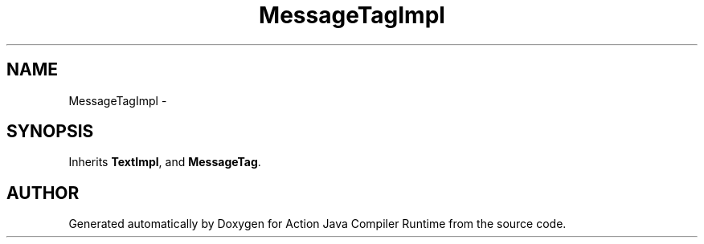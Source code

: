.TH "MessageTagImpl" 3 "13 Sep 2002" "Action Java Compiler Runtime" \" -*- nroff -*-
.ad l
.nh
.SH NAME
MessageTagImpl \- 
.SH SYNOPSIS
.br
.PP
Inherits \fBTextImpl\fP, and \fBMessageTag\fP.
.PP


.SH "AUTHOR"
.PP 
Generated automatically by Doxygen for Action Java Compiler Runtime from the source code.